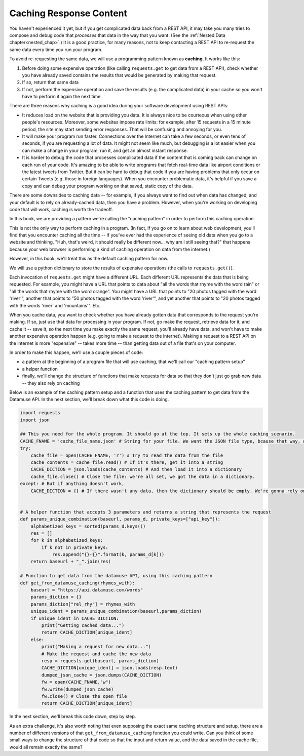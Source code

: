..  Copyright (C)  Jackie Cohen, Paul Resnick.  Permission is granted to copy, distribute
    and/or modify this document under the terms of the GNU Free Documentation
    License, Version 1.3 or any later version published by the Free Software
    Foundation; with Invariant Sections being Forward, Prefaces, and
    Contributor List, no Front-Cover Texts, and no Back-Cover Texts.  A copy of
    the license is included in the section entitled "GNU Free Documentation
    License".

.. _caching_responses:

Caching Response Content
========================

You haven't experienced it yet, but if you get complicated data back from a REST API, it may take you many tries to compose and debug code that *processes* that data in the way that you want. (See the :ref:`Nested Data chapter<nested_chap>`.) It is a good practice, for many reasons, not to keep contacting a REST API to re-request the same data every time you run your program.

To avoid re-requesting the same data, we will use a programming pattern known as **caching**. It works like this:

1. Before doing some expensive operation (like calling ``requests.get`` to get data from a REST API), check whether you have already saved contains the results that would be generated by making that request.
2. If so, return that same data
3. If not, perform the expensive operation and save the results (e.g. the complicated data) in your cache so you won't have to perform it again the next time.

There are three reasons why caching is a good idea during your
software development using REST APIs:

* It reduces load on the website that is providing you data. It is always nice to be courteous when using other people's resources. Moreover, some websites impose rate limits: for example, after 15 requests in a 15 minute period, the site may start sending error responses. That will be confusing and annoying for you.
* It will make your program run faster. Connections over the Internet can take a few seconds, or even tens of seconds, if you are requesting a lot of data. It might not seem like much, but debugging is a lot easier when you can make a change in your program, run it, and get an almost instant response.
* It is harder to debug the code that processes complicated data if the content that is coming back can change on each run of your code. It's amazing to be able to write programs that fetch real-time data like airport conditions or the latest tweets from Twitter. But it can be hard to debug that code if you are having problems that only occur on certain Tweets (e.g. those in foreign languages). When you encounter problematic data, it's helpful if you save a copy and can debug your program working on that saved, static copy of the data.

There are some downsides to caching data -- for example, if you always want to find out when data has changed, and your default is to rely on already-cached data, then you have a problem. However, when you're working on developing code that will work, caching is worth the tradeoff.

In this book, we are providing a pattern we're calling the "caching pattern" in order to perform this caching operation. 

This is not the only way to perform caching in a program. (In fact, if you go on to learn about web development, you'll find that you encounter caching all the time -- if you've ever had the experience of seeing old data when you go to a website and thinking, "Huh, that's weird, it should really be different now... why am I still seeing that?" that happens because your web browser is performing a kind of caching operation on data from the internet.) 

However, in this book, we'll treat this as the default caching pattern for now. 

We will use a python dictionary to store the results of expensive operations (the calls to ``requests.get()``). 

Each invocation of ``requests.get`` might have a different URL. Each different URL represents the data that is being requested. For example, you might have a URL that points to data about "all the words that rhyme with the word rain" or "all the words that rhyme with the word orange". You might have a URL that points to "20 photos tagged with the word 'river'", another that points to "50 photos tagged with the word 'river'", and yet another that points to "20 photos tagged with the words 'river' and 'mountains'". Etc.

When you cache data, you want to check whether you have already gotten data that corresponds to the request you're making. If so, just use that data for processing in your program. If not, go make the request, retrieve data for it, and cache it -- save it, so the next time you make exactly the same request, you'll already have data, and won't have to make another expensive operation happen (e.g. going to make a request to the internet). Making a request to a REST API on the internet is more "expensive" -- takes more time -- than getting data out of a file that's on your computer.

In order to make this happen, we'll use a couple pieces of code:

* a pattern at the beginning of a program file that will use caching, that we'll call our "caching pattern setup"
* a helper function
* finally, we'll change the structure of functions that make requests for data so that they don't just go grab new data -- they also rely on caching

Below is an example of the caching pattern setup and a function that uses the caching pattern to get data from the Datamuse API. In the next section, we'll break down what this code is doing.

.. sourcecode::

    
    import requests
    import json

    ## This you need for the whole program. It should go at the top. It sets up the whole caching scenario.
    CACHE_FNAME = 'cache_file_name.json' # String for your file. We want the JSON file type, bcause that way, we can easily get the information into a Python dictionary!
    try:
        cache_file = open(CACHE_FNAME, 'r') # Try to read the data from the file
        cache_contents = cache_file.read() # If it's there, get it into a string
        CACHE_DICTION = json.loads(cache_contents) # And then load it into a dictionary
        cache_file.close() # Close the file: we're all set, we got the data in a dictionary.
    except: # But if anything doesn't work,
        CACHE_DICTION = {} # If there wasn't any data, then the dictionary should be empty. We're gonna rely on this dictionary existing to check if we have any data saved yet. 


    # A helper function that accepts 3 parameters and returns a string that represents the request    
    def params_unique_combination(baseurl, params_d, private_keys=["api_key"]):
        alphabetized_keys = sorted(params_d.keys())
        res = []
        for k in alphabetized_keys:
            if k not in private_keys:
                res.append("{}-{}".format(k, params_d[k]))
        return baseurl + "_".join(res)

    # Function to get data from the datamuse API, using this caching pattern
    def get_from_datamuse_caching(rhymes_with):
        baseurl = "https://api.datamuse.com/words"
        params_diction = {}
        params_diction["rel_rhy"] = rhymes_with
        unique_ident = params_unique_combination(baseurl,params_diction)
        if unique_ident in CACHE_DICTION:
            print("Getting cached data...")
            return CACHE_DICTION[unique_ident]
        else:
            print("Making a request for new data...")
            # Make the request and cache the new data
            resp = requests.get(baseurl, params_diction)
            CACHE_DICTION[unique_ident] = json.loads(resp.text)
            dumped_json_cache = json.dumps(CACHE_DICTION)
            fw = open(CACHE_FNAME,"w")
            fw.write(dumped_json_cache)
            fw.close() # Close the open file
            return CACHE_DICTION[unique_ident]


In the next section, we'll break this code down, step by step.

As an extra challenge, it's also worth noting that even supposing the exact same caching structure and setup, there are a number of different versions of that ``get_from_datamuse_caching`` function you could write. Can you think of some small ways to change the structure of that code so that the input and return value, and the data saved in the cache file, would all remain exactly the same?
